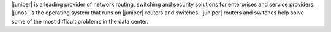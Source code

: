 .. The contents of this file are included in multiple topics.
.. This file should not be changed in a way that hinders its ability to appear in multiple documentation sets.


|juniper| is a leading provider of network routing, switching and security solutions for enterprises and service providers. |junos| is the operating system that runs on |juniper| routers and switches. |juniper| routers and switches help solve some of the most difficult problems in the data center.